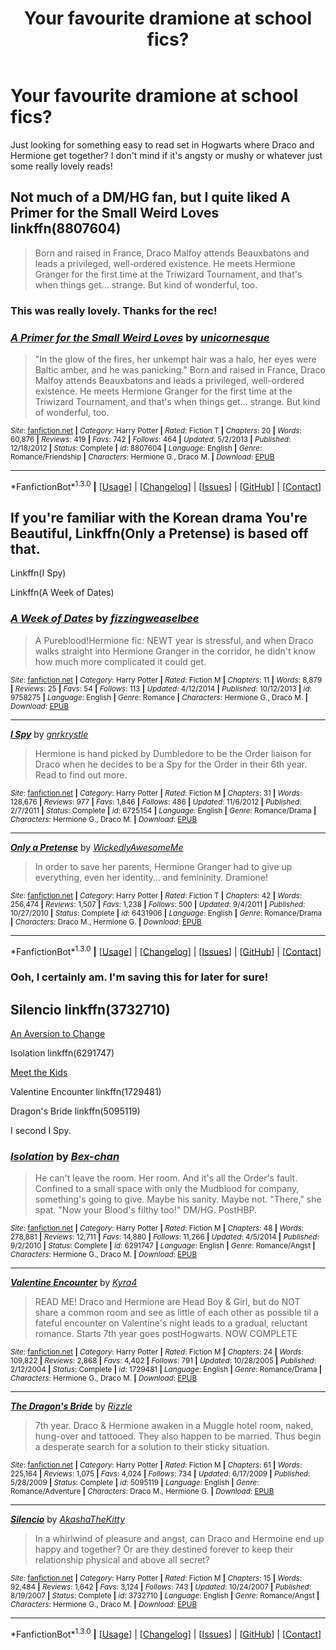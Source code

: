 #+TITLE: Your favourite dramione at school fics?

* Your favourite dramione at school fics?
:PROPERTIES:
:Author: natacatt
:Score: 8
:DateUnix: 1453043676.0
:DateShort: 2016-Jan-17
:FlairText: Request
:END:
Just looking for something easy to read set in Hogwarts where Draco and Hermione get together? I don't mind if it's angsty or mushy or whatever just some really lovely reads!


** Not much of a DM/HG fan, but I quite liked *A Primer for the Small Weird Loves* linkffn(8807604)

#+begin_quote
  Born and raised in France, Draco Malfoy attends Beauxbatons and leads a privileged, well-ordered existence. He meets Hermione Granger for the first time at the Triwizard Tournament, and that's when things get... strange. But kind of wonderful, too.
#+end_quote
:PROPERTIES:
:Author: SilverCookieDust
:Score: 4
:DateUnix: 1453053464.0
:DateShort: 2016-Jan-17
:END:

*** This was really lovely. Thanks for the rec!
:PROPERTIES:
:Author: ftothem
:Score: 2
:DateUnix: 1453093813.0
:DateShort: 2016-Jan-18
:END:


*** [[http://www.fanfiction.net/s/8807604/1/][*/A Primer for the Small Weird Loves/*]] by [[https://www.fanfiction.net/u/4424012/unicornesque][/unicornesque/]]

#+begin_quote
  "In the glow of the fires, her unkempt hair was a halo, her eyes were Baltic amber, and he was panicking." Born and raised in France, Draco Malfoy attends Beauxbatons and leads a privileged, well-ordered existence. He meets Hermione Granger for the first time at the Triwizard Tournament, and that's when things get... strange. But kind of wonderful, too.
#+end_quote

^{/Site/: [[http://www.fanfiction.net/][fanfiction.net]] *|* /Category/: Harry Potter *|* /Rated/: Fiction T *|* /Chapters/: 20 *|* /Words/: 60,876 *|* /Reviews/: 419 *|* /Favs/: 742 *|* /Follows/: 464 *|* /Updated/: 5/2/2013 *|* /Published/: 12/18/2012 *|* /Status/: Complete *|* /id/: 8807604 *|* /Language/: English *|* /Genre/: Romance/Friendship *|* /Characters/: Hermione G., Draco M. *|* /Download/: [[http://www.p0ody-files.com/ff_to_ebook/mobile/makeEpub.php?id=8807604][EPUB]]}

--------------

*FanfictionBot*^{1.3.0} *|* [[[https://github.com/tusing/reddit-ffn-bot/wiki/Usage][Usage]]] | [[[https://github.com/tusing/reddit-ffn-bot/wiki/Changelog][Changelog]]] | [[[https://github.com/tusing/reddit-ffn-bot/issues/][Issues]]] | [[[https://github.com/tusing/reddit-ffn-bot/][GitHub]]] | [[[https://www.reddit.com/message/compose?to=%2Fu%2Ftusing][Contact]]]
:PROPERTIES:
:Author: FanfictionBot
:Score: 1
:DateUnix: 1453053499.0
:DateShort: 2016-Jan-17
:END:


** If you're familiar with the Korean drama You're Beautiful, Linkffn(Only a Pretense) is based off that.

Linkffn(I Spy)

Linkffn(A Week of Dates)
:PROPERTIES:
:Author: Meiyouxiangjiao
:Score: 2
:DateUnix: 1453065936.0
:DateShort: 2016-Jan-18
:END:

*** [[http://www.fanfiction.net/s/9758275/1/][*/A Week of Dates/*]] by [[https://www.fanfiction.net/u/4018342/fizzingweaselbee][/fizzingweaselbee/]]

#+begin_quote
  A Pureblood!Hermione fic: NEWT year is stressful, and when Draco walks straight into Hermione Granger in the corridor, he didn't know how much more complicated it could get.
#+end_quote

^{/Site/: [[http://www.fanfiction.net/][fanfiction.net]] *|* /Category/: Harry Potter *|* /Rated/: Fiction M *|* /Chapters/: 11 *|* /Words/: 8,879 *|* /Reviews/: 25 *|* /Favs/: 54 *|* /Follows/: 113 *|* /Updated/: 4/12/2014 *|* /Published/: 10/12/2013 *|* /id/: 9758275 *|* /Language/: English *|* /Genre/: Romance *|* /Characters/: Hermione G., Draco M. *|* /Download/: [[http://www.p0ody-files.com/ff_to_ebook/mobile/makeEpub.php?id=9758275][EPUB]]}

--------------

[[http://www.fanfiction.net/s/6725154/1/][*/I Spy/*]] by [[https://www.fanfiction.net/u/833803/gnrkrystle][/gnrkrystle/]]

#+begin_quote
  Hermione is hand picked by Dumbledore to be the Order liaison for Draco when he decides to be a Spy for the Order in their 6th year. Read to find out more.
#+end_quote

^{/Site/: [[http://www.fanfiction.net/][fanfiction.net]] *|* /Category/: Harry Potter *|* /Rated/: Fiction M *|* /Chapters/: 31 *|* /Words/: 128,676 *|* /Reviews/: 977 *|* /Favs/: 1,846 *|* /Follows/: 486 *|* /Updated/: 11/6/2012 *|* /Published/: 2/7/2011 *|* /Status/: Complete *|* /id/: 6725154 *|* /Language/: English *|* /Genre/: Romance/Drama *|* /Characters/: Hermione G., Draco M. *|* /Download/: [[http://www.p0ody-files.com/ff_to_ebook/mobile/makeEpub.php?id=6725154][EPUB]]}

--------------

[[http://www.fanfiction.net/s/6431906/1/][*/Only a Pretense/*]] by [[https://www.fanfiction.net/u/1387145/WickedlyAwesomeMe][/WickedlyAwesomeMe/]]

#+begin_quote
  In order to save her parents, Hermione Granger had to give up everything, even her identity... and femininity. Dramione!
#+end_quote

^{/Site/: [[http://www.fanfiction.net/][fanfiction.net]] *|* /Category/: Harry Potter *|* /Rated/: Fiction T *|* /Chapters/: 42 *|* /Words/: 256,474 *|* /Reviews/: 1,507 *|* /Favs/: 1,238 *|* /Follows/: 500 *|* /Updated/: 9/4/2011 *|* /Published/: 10/27/2010 *|* /Status/: Complete *|* /id/: 6431906 *|* /Language/: English *|* /Genre/: Romance/Drama *|* /Characters/: Draco M., Hermione G. *|* /Download/: [[http://www.p0ody-files.com/ff_to_ebook/mobile/makeEpub.php?id=6431906][EPUB]]}

--------------

*FanfictionBot*^{1.3.0} *|* [[[https://github.com/tusing/reddit-ffn-bot/wiki/Usage][Usage]]] | [[[https://github.com/tusing/reddit-ffn-bot/wiki/Changelog][Changelog]]] | [[[https://github.com/tusing/reddit-ffn-bot/issues/][Issues]]] | [[[https://github.com/tusing/reddit-ffn-bot/][GitHub]]] | [[[https://www.reddit.com/message/compose?to=%2Fu%2Ftusing][Contact]]]
:PROPERTIES:
:Author: FanfictionBot
:Score: 1
:DateUnix: 1453066020.0
:DateShort: 2016-Jan-18
:END:


*** Ooh, I certainly am. I'm saving this for later for sure!
:PROPERTIES:
:Author: aexime
:Score: 1
:DateUnix: 1453070907.0
:DateShort: 2016-Jan-18
:END:


** Silencio linkffn(3732710)

[[http://dramione.org/viewstory.php?sid=582][An Aversion to Change]]

Isolation linkffn(6291747)

[[http://www.fictionalley.org/authors/dmtabf/MTK.html][Meet the Kids]]

Valentine Encounter linkffn(1729481)

Dragon's Bride linkffn(5095119)

I second I Spy.
:PROPERTIES:
:Author: Dimplz
:Score: 2
:DateUnix: 1453091129.0
:DateShort: 2016-Jan-18
:END:

*** [[http://www.fanfiction.net/s/6291747/1/][*/Isolation/*]] by [[https://www.fanfiction.net/u/491287/Bex-chan][/Bex-chan/]]

#+begin_quote
  He can't leave the room. Her room. And it's all the Order's fault. Confined to a small space with only the Mudblood for company, something's going to give. Maybe his sanity. Maybe not. "There," she spat. "Now your Blood's filthy too!" DM/HG. PostHBP.
#+end_quote

^{/Site/: [[http://www.fanfiction.net/][fanfiction.net]] *|* /Category/: Harry Potter *|* /Rated/: Fiction M *|* /Chapters/: 48 *|* /Words/: 278,881 *|* /Reviews/: 12,711 *|* /Favs/: 14,880 *|* /Follows/: 11,266 *|* /Updated/: 4/5/2014 *|* /Published/: 9/2/2010 *|* /Status/: Complete *|* /id/: 6291747 *|* /Language/: English *|* /Genre/: Romance/Angst *|* /Characters/: Hermione G., Draco M. *|* /Download/: [[http://www.p0ody-files.com/ff_to_ebook/mobile/makeEpub.php?id=6291747][EPUB]]}

--------------

[[http://www.fanfiction.net/s/1729481/1/][*/Valentine Encounter/*]] by [[https://www.fanfiction.net/u/315986/Kyra4][/Kyra4/]]

#+begin_quote
  READ ME! Draco and Hermione are Head Boy & Girl, but do NOT share a common room and see as little of each other as possible til a fateful encounter on Valentine's night leads to a gradual, reluctant romance. Starts 7th year goes postHogwarts. NOW COMPLETE
#+end_quote

^{/Site/: [[http://www.fanfiction.net/][fanfiction.net]] *|* /Category/: Harry Potter *|* /Rated/: Fiction M *|* /Chapters/: 24 *|* /Words/: 109,822 *|* /Reviews/: 2,868 *|* /Favs/: 4,402 *|* /Follows/: 791 *|* /Updated/: 10/28/2005 *|* /Published/: 2/12/2004 *|* /Status/: Complete *|* /id/: 1729481 *|* /Language/: English *|* /Genre/: Romance/Drama *|* /Characters/: Hermione G., Draco M. *|* /Download/: [[http://www.p0ody-files.com/ff_to_ebook/mobile/makeEpub.php?id=1729481][EPUB]]}

--------------

[[http://www.fanfiction.net/s/5095119/1/][*/The Dragon's Bride/*]] by [[https://www.fanfiction.net/u/767700/Rizzle][/Rizzle/]]

#+begin_quote
  7th year. Draco & Hermione awaken in a Muggle hotel room, naked, hung-over and tattooed. They also happen to be married. Thus begin a desperate search for a solution to their sticky situation.
#+end_quote

^{/Site/: [[http://www.fanfiction.net/][fanfiction.net]] *|* /Category/: Harry Potter *|* /Rated/: Fiction M *|* /Chapters/: 61 *|* /Words/: 225,164 *|* /Reviews/: 1,075 *|* /Favs/: 4,024 *|* /Follows/: 734 *|* /Updated/: 6/17/2009 *|* /Published/: 5/28/2009 *|* /Status/: Complete *|* /id/: 5095119 *|* /Language/: English *|* /Genre/: Romance/Adventure *|* /Characters/: Draco M., Hermione G. *|* /Download/: [[http://www.p0ody-files.com/ff_to_ebook/mobile/makeEpub.php?id=5095119][EPUB]]}

--------------

[[http://www.fanfiction.net/s/3732710/1/][*/Silencio/*]] by [[https://www.fanfiction.net/u/1353450/AkashaTheKitty][/AkashaTheKitty/]]

#+begin_quote
  In a whirlwind of pleasure and angst, can Draco and Hermoine end up happy and together? Or are they destined forever to keep their relationship physical and above all secret?
#+end_quote

^{/Site/: [[http://www.fanfiction.net/][fanfiction.net]] *|* /Category/: Harry Potter *|* /Rated/: Fiction M *|* /Chapters/: 15 *|* /Words/: 92,484 *|* /Reviews/: 1,642 *|* /Favs/: 3,124 *|* /Follows/: 743 *|* /Updated/: 10/24/2007 *|* /Published/: 8/19/2007 *|* /Status/: Complete *|* /id/: 3732710 *|* /Language/: English *|* /Genre/: Romance/Angst *|* /Characters/: Hermione G., Draco M. *|* /Download/: [[http://www.p0ody-files.com/ff_to_ebook/mobile/makeEpub.php?id=3732710][EPUB]]}

--------------

*FanfictionBot*^{1.3.0} *|* [[[https://github.com/tusing/reddit-ffn-bot/wiki/Usage][Usage]]] | [[[https://github.com/tusing/reddit-ffn-bot/wiki/Changelog][Changelog]]] | [[[https://github.com/tusing/reddit-ffn-bot/issues/][Issues]]] | [[[https://github.com/tusing/reddit-ffn-bot/][GitHub]]] | [[[https://www.reddit.com/message/compose?to=%2Fu%2Ftusing][Contact]]]
:PROPERTIES:
:Author: FanfictionBot
:Score: 1
:DateUnix: 1453091144.0
:DateShort: 2016-Jan-18
:END:
